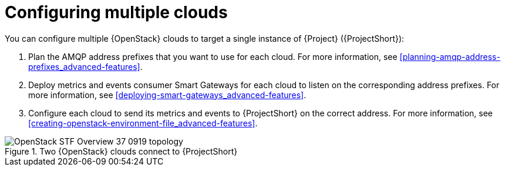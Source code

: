 // Module included in the following assemblies:
//
// <List assemblies here, each on a new line>

// This module can be included from assemblies using the following include statement:
// include::<path>/con_configuring-stf-for-multi-cloud.adoc[leveloffset=+1]

// The file name and the ID are based on the module title. For example:
// * file name: proc_doing-procedure-a.adoc
// * ID: [id='proc_doing-procedure-a_{context}']
// * Title: = Doing procedure A
//
// The ID is used as an anchor for linking to the module. Avoid changing
// it after the module has been published to ensure existing links are not
// broken.
//
// The `context` attribute enables module reuse. Every module's ID includes
// {context}, which ensures that the module has a unique ID even if it is
// reused multiple times in a guide.
//
// Start the title with a verb, such as Creating or Create. See also
// _Wording of headings_ in _The IBM Style Guide_.
[id="configuring-multiple-clouds_{context}"]
= Configuring multiple clouds

You can configure multiple {OpenStack} clouds to target a single instance of {Project} ({ProjectShort}):

. Plan the AMQP address prefixes that you want to use for each cloud. For more information, see xref:planning-amqp-address-prefixes_advanced-features[].
. Deploy metrics and events consumer Smart Gateways for each cloud to listen on the corresponding address prefixes. For more information, see xref:deploying-smart-gateways_advanced-features[].
. Configure each cloud to send its metrics and events to {ProjectShort} on the correct address. For more information, see xref:creating-openstack-environment-file_advanced-features[].

[[osp-stf-multiple-clouds]]
.Two {OpenStack} clouds connect to {ProjectShort}
image::OpenStack_STF_Overview_37_0919_topology.png[]
